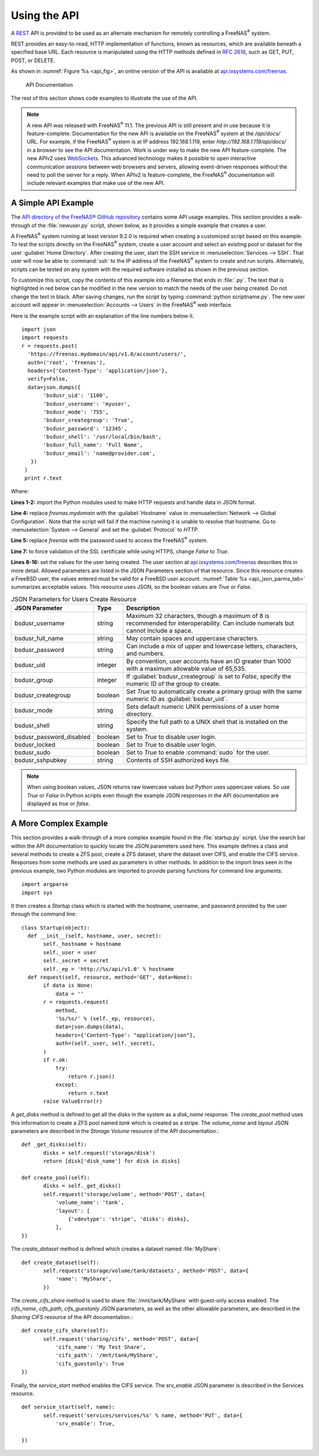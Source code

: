 .. index:: API
.. _Using the API:

Using the API
=============

A `REST
<https://en.wikipedia.org/wiki/Representational_state_transfer>`__ API
is provided to be used as an alternate mechanism for remotely
controlling a FreeNAS\ :sup:`®` system.

REST provides an easy-to-read, HTTP implementation of functions, known
as resources, which are available beneath a specified base URL. Each
resource is manipulated using the HTTP methods defined in :rfc:`2616`,
such as GET, PUT, POST, or DELETE.

As shown in
:numref:`Figure %s <api_fig>`,
an online version of the API is available at
`api.ixsystems.com/freenas <https://api.ixsystems.com/freenas/>`__.

.. _api_fig:

.. figure:: images/external/api-documentation.png

   API Documentation


The rest of this section shows code examples to illustrate the use of
the API.

.. note:: A new API was released with FreeNAS\ :sup:`®` 11.1. The previous API is
   still present and in use because it is feature-complete. Documentation
   for the new API is available on the FreeNAS\ :sup:`®` system at the */api/docs/*
   URL. For example, if the FreeNAS\ :sup:`®` system is at IP address 192.168.1.119,
   enter *http://192.168.1.119/api/docs/* in a browser to see the API
   documentation. Work is under way to make the new API feature-complete.
   The new APIv2 uses `WebSockets
   <https://developer.mozilla.org/en-US/docs/Web/API/WebSockets_API>`__.
   This advanced technology makes it possible to open interactive
   communication sessions between web browsers and servers, allowing
   event-driven responses without the need to poll the server for a
   reply. When APIv2 is feature-complete, the FreeNAS\ :sup:`®` documentation will
   include relevant examples that make use of the new API.

.. _A Simple API Example:

A Simple API Example
--------------------

.. highlight:: python
   :linenothreshold: 4


The `API directory of the FreeNAS® GitHub repository
<https://github.com/freenas/freenas/tree/master/examples/api>`__
contains some API usage examples. This section provides a walk-through
of the :file:`newuser.py` script, shown below, as it provides a simple
example that creates a user.

A FreeNAS\ :sup:`®` system running at least version 9.2.0 is required when
creating a customized script based on this example. To test the
scripts directly on the FreeNAS\ :sup:`®` system, create a user account and
select an existing pool or dataset for the user
:guilabel:`Home Directory`. After creating the user, start the SSH
service in
:menuselection:`Services --> SSH`.
That user will now be able to :command:`ssh` to the IP address of the
FreeNAS\ :sup:`®` system to create and run scripts. Alternately, scripts can be
tested on any system with the required software installed as shown in
the previous section.

To customize this script, copy the contents of this example into a
filename that ends in :file:`.py`. The text that is highlighted in red
below can be modified in the new version to match the needs of
the user being created. Do not change the text in black.
After saving changes, run the script by typing
:command:`python scriptname.py`. The new user account will appear in
:menuselection:`Accounts --> Users` in the FreeNAS\ :sup:`®` web interface.

Here is the example script with an explanation of the line numbers
below it.
::

 import json
 import requests
 r = requests.post(
   'https://freenas.mydomain/api/v1.0/account/users/',
   auth=('root', 'freenas'),
   headers={'Content-Type': 'application/json'},
   verify=False,
   data=json.dumps({
        'bsdusr_uid': '1100',
        'bsdusr_username': 'myuser',
        'bsdusr_mode': '755',
        'bsdusr_creategroup': 'True',
        'bsdusr_password': '12345',
        'bsdusr_shell': '/usr/local/bin/bash',
        'bsdusr_full_name': 'Full Name',
        'bsdusr_email': 'name@provider.com',
    })
  )
  print r.text

Where:

**Lines 1-2:** import the Python modules used to make HTTP requests
and handle data in JSON format.

**Line 4:** replace *freenas.mydomain* with the :guilabel:`Hostname`
value in
:menuselection:`Network --> Global Configuration`.
Note that the script will fail if the machine running it is unable
to resolve that hostname. Go to :menuselection:`System --> General`
and set the :guilabel:`Protocol` to *HTTP*.

**Line 5:** replace *freenas* with the password used to access the
FreeNAS\ :sup:`®` system.

**Line 7:** to force validation of the SSL certificate while
using HTTPS, change *False* to *True*.

**Lines 8-16:** set the values for the user being created. The
user section at `api.ixsystems.com/freenas <https://api.ixsystems.com/freenas/>`__
describes this in more detail. Allowed parameters are listed in the
JSON Parameters section of that resource. Since this resource creates
a FreeBSD user, the values entered must be valid for a FreeBSD user
account.
:numref:`Table %s <api_json_parms_tab>`
summarizes acceptable values. This resource uses JSON, so the boolean
values are *True* or *False*.


.. tabularcolumns:: |>{\RaggedRight}p{\dimexpr 0.24\linewidth-2\tabcolsep}
                    |>{\RaggedRight}p{\dimexpr 0.12\linewidth-2\tabcolsep}
                    |>{\RaggedRight}p{\dimexpr 0.64\linewidth-2\tabcolsep}|

.. _api_json_parms_tab:

.. table:: JSON Parameters for Users Create Resource
   :class: longtable

   +--------------------------+----------+----------------------------------------------------------------------------------------------------------------------+
   | JSON Parameter           | Type     | Description                                                                                                          |
   |                          |          |                                                                                                                      |
   |                          |          |                                                                                                                      |
   +==========================+==========+======================================================================================================================+
   | bsdusr_username          | string   | Maximum 32 characters, though a maximum of 8 is recommended for interoperability. Can include numerals but cannot    |
   |                          |          | include a space.                                                                                                     |
   |                          |          |                                                                                                                      |
   +--------------------------+----------+----------------------------------------------------------------------------------------------------------------------+
   | bsdusr_full_name         | string   | May contain spaces and uppercase characters.                                                                         |
   |                          |          |                                                                                                                      |
   +--------------------------+----------+----------------------------------------------------------------------------------------------------------------------+
   | bsdusr_password          | string   | Can include a mix of upper and lowercase letters, characters, and numbers.                                           |
   |                          |          |                                                                                                                      |
   +--------------------------+----------+----------------------------------------------------------------------------------------------------------------------+
   | bsdusr_uid               | integer  | By convention, user accounts have an ID greater than 1000 with a maximum allowable value of 65,535.                  |
   |                          |          |                                                                                                                      |
   +--------------------------+----------+----------------------------------------------------------------------------------------------------------------------+
   | bsdusr_group             | integer  | If :guilabel:`bsdusr_creategroup` is set to *False*, specify the numeric ID of the group to create.                  |
   |                          |          |                                                                                                                      |
   +--------------------------+----------+----------------------------------------------------------------------------------------------------------------------+
   | bsdusr_creategroup       | boolean  | Set *True* to automatically create a primary group with the same numeric ID as :guilabel:`bsdusr_uid`.               |
   |                          |          |                                                                                                                      |
   +--------------------------+----------+----------------------------------------------------------------------------------------------------------------------+
   | bsdusr_mode              | string   | Sets default numeric UNIX permissions of a user home directory.                                                      |
   |                          |          |                                                                                                                      |
   +--------------------------+----------+----------------------------------------------------------------------------------------------------------------------+
   | bsdusr_shell             | string   | Specify the full path to a UNIX shell that is installed on the system.                                               |
   |                          |          |                                                                                                                      |
   +--------------------------+----------+----------------------------------------------------------------------------------------------------------------------+
   | bsdusr_password_disabled | boolean  | Set to *True* to disable user login.                                                                                 |
   |                          |          |                                                                                                                      |
   +--------------------------+----------+----------------------------------------------------------------------------------------------------------------------+
   | bsdusr_locked            | boolean  | Set to *True* to disable user login.                                                                                 |
   |                          |          |                                                                                                                      |
   +--------------------------+----------+----------------------------------------------------------------------------------------------------------------------+
   | bsdusr_sudo              | boolean  | Set to *True* to enable :command:`sudo` for the user.                                                                |
   |                          |          |                                                                                                                      |
   +--------------------------+----------+----------------------------------------------------------------------------------------------------------------------+
   | bsdusr_sshpubkey         | string   | Contents of SSH authorized keys file.                                                                                |
   |                          |          |                                                                                                                      |
   +--------------------------+----------+----------------------------------------------------------------------------------------------------------------------+


.. note:: When using boolean values, JSON returns raw lowercase values
   but Python uses uppercase values. So use *True* or *False* in
   Python scripts even though the example JSON responses in the API
   documentation are displayed as *true* or *false*.


.. _A More Complex Example:

A More Complex Example
----------------------

This section provides a walk-through of a more complex example found
in the :file:`startup.py` script. Use the search bar within the API
documentation to quickly locate the JSON parameters used here. This
example defines a class and several methods to create a ZFS pool,
create a ZFS dataset, share the dataset over CIFS, and enable the CIFS
service. Responses from some methods are used as parameters in other
methods. In addition to the import lines seen in the previous
example, two Python modules are imported to provide parsing
functions for command line arguments::

 import argparse
 import sys

It then creates a *Startup* class which is started with the hostname,
username, and password provided by the user through the command line::

 class Startup(object):
   def __init__(self, hostname, user, secret):
        self._hostname = hostname
        self._user = user
        self._secret = secret
        self._ep = 'http://%s/api/v1.0' % hostname
   def request(self, resource, method='GET', data=None):
        if data is None:
            data = ''
        r = requests.request(
            method,
            '%s/%s/' % (self._ep, resource),
            data=json.dumps(data),
            headers={'Content-Type': "application/json"},
            auth=(self._user, self._secret),
        )
        if r.ok:
            try:
                return r.json()
            except:
                return r.text
        raise ValueError(r)

A *get_disks* method is defined to get all the disks in the system as
a *disk_name* response. The *create_pool* method uses this information
to create a ZFS pool named *tank* which is created as a stripe. The
*volume_name* and *layout* JSON parameters are described in the
*Storage Volume* resource of the API documentation.::

 def _get_disks(self):
        disks = self.request('storage/disk')
        return [disk['disk_name'] for disk in disks]

 def create_pool(self):
        disks = self._get_disks()
        self.request('storage/volume', method='POST', data={
            'volume_name': 'tank',
            'layout': [
                {'vdevtype': 'stripe', 'disks': disks},
            ],
 })

The *create_dataset* method is defined which creates a dataset named
:file:`MyShare`:
::

 def create_dataset(self):
        self.request('storage/volume/tank/datasets', method='POST', data={
            'name': 'MyShare',
	})

The *create_cifs_share* method is used to share
:file:`/mnt/tank/MyShare` with guest-only access enabled. The
*cifs_name*, *cifs_path*, *cifs_guestonly* JSON parameters, as well as
the other allowable parameters, are described in the *Sharing CIFS*
resource of the API documentation.::

 def create_cifs_share(self):
        self.request('sharing/cifs', method='POST', data={
            'cifs_name': 'My Test Share',
            'cifs_path': '/mnt/tank/MyShare',
            'cifs_guestonly': True
 })

Finally, the *service_start* method enables the CIFS service. The
*srv_enable* JSON parameter is described in the Services resource.
::

 def service_start(self, name):
        self.request('services/services/%s' % name, method='PUT', data={
            'srv_enable': True,

 })
